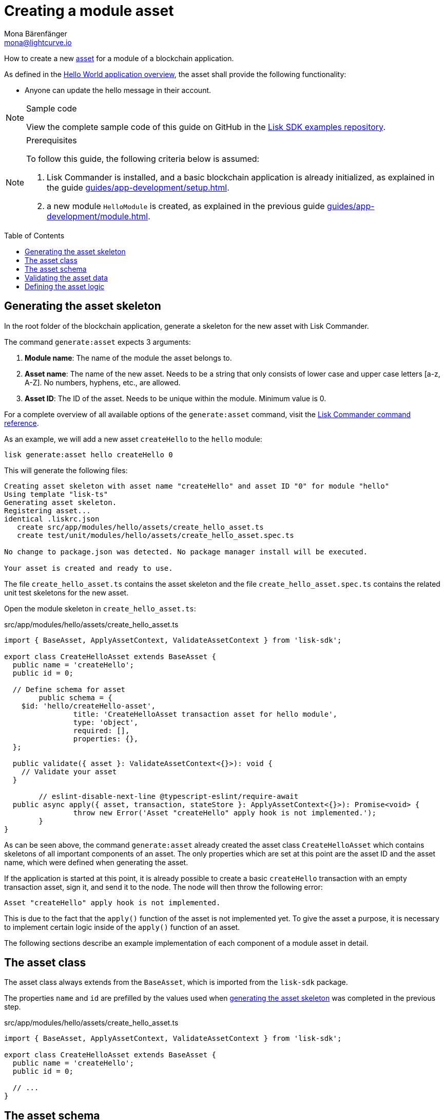 = Creating a module asset
Mona Bärenfänger <mona@lightcurve.io>
// Settings
:page-aliases: customize.adoc
:toc: preamble
:idseparator: -
:idprefix:
// URLs
:url_github_guides_asset: https://github.com/LiskHQ/lisk-sdk-examples/tree/development/guides/03-asset/hello_app
// Project URLs
:url_guides_setup: guides/app-development/setup.adoc
:url_guides_module: guides/app-development/module.adoc
:url_guides_module_asset: guides/app-development/module.adoc#assets
:url_guides_setup_helloapp: guides/app-development/setup.adoc#the-hello-world-application
:url_intro_modules_asset: introduction/modules.adoc#asset
:url_intro_modules_statestore: introduction/modules.adoc#the-state-store
:url_references_schemas: advanced-explanations/schemas.adoc
:url_references_commander_commands_asset: references/lisk-commander/commands.adoc#generate-asset

How to create a new xref:{url_intro_modules_asset}[asset] for a module of a blockchain application.

As defined in the xref:{url_guides_setup_helloapp}[Hello World application overview], the asset shall provide the following functionality:

* Anyone can update the hello message in their account.

.Sample code
[NOTE]
====
View the complete sample code of this guide on GitHub in the {url_github_guides_asset}[Lisk SDK examples repository].
====

.Prerequisites
[NOTE]
====
To follow this guide, the following criteria below is assumed:

. Lisk Commander is installed, and a basic blockchain application is already initialized, as explained in the guide xref:{url_guides_setup}[].
. a new module `HelloModule` is created, as explained in the previous guide xref:{url_guides_module}[].
====

== Generating the asset skeleton

In the root folder of the blockchain application, generate a skeleton for the new asset with Lisk Commander.

The command `generate:asset` expects 3 arguments:

. *Module name*: The name of the module the asset belongs to.
. *Asset name*: The name of the new asset.
Needs to be a string that only consists of lower case and upper case letters [a-z, A-Z].
No numbers, hyphens, etc., are allowed.
. *Asset ID*: The ID of the asset.
Needs to be unique within the module.
Minimum value is 0.

For a complete overview of all available options of the `generate:asset` command, visit the xref:{url_references_commander_commands_asset}[Lisk Commander command reference].

As an example, we will add a new asset `createHello` to the `hello` module:

[[generate-asset]]
[source,bash]
----
lisk generate:asset hello createHello 0
----

This will generate the following files:

----
Creating asset skeleton with asset name "createHello" and asset ID "0" for module "hello"
Using template "lisk-ts"
Generating asset skeleton.
Registering asset...
identical .liskrc.json
   create src/app/modules/hello/assets/create_hello_asset.ts
   create test/unit/modules/hello/assets/create_hello_asset.spec.ts

No change to package.json was detected. No package manager install will be executed.

Your asset is created and ready to use.
----

The file `create_hello_asset.ts` contains the asset skeleton and the file `create_hello_asset.spec.ts` contains the related unit test skeletons for the new asset.

Open the module skeleton in `create_hello_asset.ts`:

.src/app/modules/hello/assets/create_hello_asset.ts
[source,typescript]
----
import { BaseAsset, ApplyAssetContext, ValidateAssetContext } from 'lisk-sdk';

export class CreateHelloAsset extends BaseAsset {
  public name = 'createHello';
  public id = 0;

  // Define schema for asset
	public schema = {
    $id: 'hello/createHello-asset',
		title: 'CreateHelloAsset transaction asset for hello module',
		type: 'object',
		required: [],
		properties: {},
  };

  public validate({ asset }: ValidateAssetContext<{}>): void {
    // Validate your asset
  }

	// eslint-disable-next-line @typescript-eslint/require-await
  public async apply({ asset, transaction, stateStore }: ApplyAssetContext<{}>): Promise<void> {
		throw new Error('Asset "createHello" apply hook is not implemented.');
	}
}
----

As can be seen above, the command `generate:asset` already created the asset class `CreateHelloAsset` which contains skeletons of all important components of an asset.
The only properties which are set at this point are the asset ID and the asset name, which were defined when generating the asset.

If the application is started at this point, it is already possible to create a basic `createHello` transaction with an empty transaction asset, sign it, and send it to the node.
The node will then throw the following error:

 Asset "createHello" apply hook is not implemented.

This is due to the fact that the `apply()` function of the asset is not implemented yet.
To give the asset a purpose, it is necessary to implement certain logic inside of the `apply()` function of an asset.

The following sections describe an example implementation of each component of a module asset in detail.

== The asset class

The asset class always extends from the `BaseAsset`, which is imported from the `lisk-sdk` package.

The properties `name` and `id` are prefilled by the values used when <<generate-asset,generating the asset skeleton>> was completed in the previous step.

.src/app/modules/hello/assets/create_hello_asset.ts
[source,typescript]
----
import { BaseAsset, ApplyAssetContext, ValidateAssetContext } from 'lisk-sdk';

export class CreateHelloAsset extends BaseAsset {
  public name = 'createHello';
  public id = 0;

  // ...
}
----

== The asset schema

The asset schema defines in which format data is sent in the transaction asset.

TIP: For more information about schemas and how they are used in the Lisk SDK, check out the xref:{url_references_schemas}[].

We expect the following data in a transaction, to be able to create a new hello message:

* `helloString`: The string which will be saved under `helloMessage` in the senders user account.

Therefore, the asset schema is adjusted accordingly as shown below:

.src/app/modules/hello/assets/create_hello_asset.ts
[source,typescript]
----
public schema = {
    $id: 'lisk/hello/asset',
    type: 'object',
    required: ["helloString"], // <1>
    properties: {
        helloString: {
            dataType: 'string', // <2>
            fieldNumber: 1, // <3>
            minLength: 3, // <4>
            maxLength: 64, // <5>
        },
    }
};
----

<1> The property `helloString` is required to create a hello message.
<2> `string` is defined as a data type for `helloString`.
<3> The minimum length of the `helloString` is set to 3 characters.
<4> The maximum length of the `helloString` is set to 64 characters.
<5> The `fieldNumber` increments by +1 for each property in the transaction asset.

== Validating the asset data

The optional function `validate()` validates the data of a transaction asset, before it is passed to the `apply()` function.

If one of these conditions is not fulfilled, then the transaction will not be processed, and an error should be thrown.

NOTE: The minimum and maximum values for the different properties which are defined in <<the-asset-schema>> do not need to be validated again in the `validate()` function.

In this example, we want to validate that it is not possible to create a hello message with some illegal statement.

If any account sends a `createHello` transaction, with `asset.helloString` equal to `Some illegal statement`, it will throw the error `Illegal hello message: Some illegal statement`.

.src/app/modules/hello/assets/create_hello_asset.ts
[source,typescript]
----
public validate({ asset }: ValidateAssetContext<{}>): void {
  if (asset.helloString == "Some illegal statement") {
      throw new Error(
          'Illegal hello message: Some illegal statement'
      );
  }
}
----

If the validation does not throw any errors, it means the validation has been successful, and the `apply()` function will be executed as next step.

== Defining the asset logic

The most important part of the module asset is the `apply()` function.
It contains the logic of how the data in the transaction asset should be applied on the blockchain.

In this example, we use the transaction data to create a new hello message, which is added to the senders account.

Additionally, the hello counter is incremented by +1 for each applied hello transaction.

To get and set the blockchain state, the xref:{url_intro_modules_statestore}[stateStore] is used again, which is already known from the lifecycle hooks of the xref:{url_guides_module}[module guide].

.src/app/modules/hello/assets/create_hello_asset.ts
[source,typescript]
----
public async apply({ asset, transaction, stateStore }: ApplyAssetContext<{}>): Promise<void> {
    // 1. Get account data of the sender of the hello transaction
    const senderAddress = transaction.senderAddress;
    const senderAccount = await stateStore.account.get(senderAddress);

    // 2. Update hello message in the senders account with thehelloString of the transaction asset
    senderAccount.hello.helloMessage = asset.helloString;
    stateStore.account.set(senderAccount.address, senderAccount);

    // 3. Get the hello counter from the database
    let counterBuffer = await stateStore.chain.get(
        CHAIN_STATE_HELLO_COUNTER
    );

    // 4. Decode the hello counter
    let counter = codec.decode(
        helloCounterSchema,
        counterBuffer
    );

    // 5. Increment the hello counter +1
    counter.helloCounter++;

    // 6. Encode the hello counter and save it back to the database
    await stateStore.chain.set(
        CHAIN_STATE_HELLO_COUNTER,
        codec.encode(helloCounterSchema, counter)
    );
}
----

